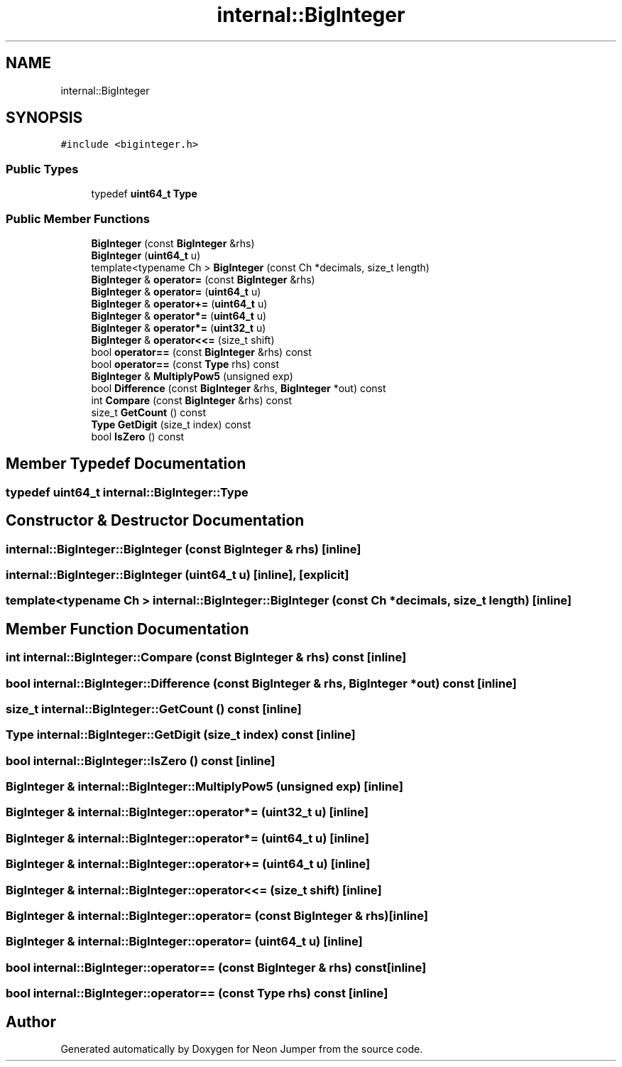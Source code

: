 .TH "internal::BigInteger" 3 "Fri Jan 14 2022" "Version 1.0.0" "Neon Jumper" \" -*- nroff -*-
.ad l
.nh
.SH NAME
internal::BigInteger
.SH SYNOPSIS
.br
.PP
.PP
\fC#include <biginteger\&.h>\fP
.SS "Public Types"

.in +1c
.ti -1c
.RI "typedef \fBuint64_t\fP \fBType\fP"
.br
.in -1c
.SS "Public Member Functions"

.in +1c
.ti -1c
.RI "\fBBigInteger\fP (const \fBBigInteger\fP &rhs)"
.br
.ti -1c
.RI "\fBBigInteger\fP (\fBuint64_t\fP u)"
.br
.ti -1c
.RI "template<typename Ch > \fBBigInteger\fP (const Ch *decimals, size_t length)"
.br
.ti -1c
.RI "\fBBigInteger\fP & \fBoperator=\fP (const \fBBigInteger\fP &rhs)"
.br
.ti -1c
.RI "\fBBigInteger\fP & \fBoperator=\fP (\fBuint64_t\fP u)"
.br
.ti -1c
.RI "\fBBigInteger\fP & \fBoperator+=\fP (\fBuint64_t\fP u)"
.br
.ti -1c
.RI "\fBBigInteger\fP & \fBoperator*=\fP (\fBuint64_t\fP u)"
.br
.ti -1c
.RI "\fBBigInteger\fP & \fBoperator*=\fP (\fBuint32_t\fP u)"
.br
.ti -1c
.RI "\fBBigInteger\fP & \fBoperator<<=\fP (size_t shift)"
.br
.ti -1c
.RI "bool \fBoperator==\fP (const \fBBigInteger\fP &rhs) const"
.br
.ti -1c
.RI "bool \fBoperator==\fP (const \fBType\fP rhs) const"
.br
.ti -1c
.RI "\fBBigInteger\fP & \fBMultiplyPow5\fP (unsigned exp)"
.br
.ti -1c
.RI "bool \fBDifference\fP (const \fBBigInteger\fP &rhs, \fBBigInteger\fP *out) const"
.br
.ti -1c
.RI "int \fBCompare\fP (const \fBBigInteger\fP &rhs) const"
.br
.ti -1c
.RI "size_t \fBGetCount\fP () const"
.br
.ti -1c
.RI "\fBType\fP \fBGetDigit\fP (size_t index) const"
.br
.ti -1c
.RI "bool \fBIsZero\fP () const"
.br
.in -1c
.SH "Member Typedef Documentation"
.PP 
.SS "typedef \fBuint64_t\fP \fBinternal::BigInteger::Type\fP"

.SH "Constructor & Destructor Documentation"
.PP 
.SS "internal::BigInteger::BigInteger (const \fBBigInteger\fP & rhs)\fC [inline]\fP"

.SS "internal::BigInteger::BigInteger (\fBuint64_t\fP u)\fC [inline]\fP, \fC [explicit]\fP"

.SS "template<typename Ch > internal::BigInteger::BigInteger (const Ch * decimals, size_t length)\fC [inline]\fP"

.SH "Member Function Documentation"
.PP 
.SS "int internal::BigInteger::Compare (const \fBBigInteger\fP & rhs) const\fC [inline]\fP"

.SS "bool internal::BigInteger::Difference (const \fBBigInteger\fP & rhs, \fBBigInteger\fP * out) const\fC [inline]\fP"

.SS "size_t internal::BigInteger::GetCount () const\fC [inline]\fP"

.SS "\fBType\fP internal::BigInteger::GetDigit (size_t index) const\fC [inline]\fP"

.SS "bool internal::BigInteger::IsZero () const\fC [inline]\fP"

.SS "\fBBigInteger\fP & internal::BigInteger::MultiplyPow5 (unsigned exp)\fC [inline]\fP"

.SS "\fBBigInteger\fP & internal::BigInteger::operator*= (\fBuint32_t\fP u)\fC [inline]\fP"

.SS "\fBBigInteger\fP & internal::BigInteger::operator*= (\fBuint64_t\fP u)\fC [inline]\fP"

.SS "\fBBigInteger\fP & internal::BigInteger::operator+= (\fBuint64_t\fP u)\fC [inline]\fP"

.SS "\fBBigInteger\fP & internal::BigInteger::operator<<= (size_t shift)\fC [inline]\fP"

.SS "\fBBigInteger\fP & internal::BigInteger::operator= (const \fBBigInteger\fP & rhs)\fC [inline]\fP"

.SS "\fBBigInteger\fP & internal::BigInteger::operator= (\fBuint64_t\fP u)\fC [inline]\fP"

.SS "bool internal::BigInteger::operator== (const \fBBigInteger\fP & rhs) const\fC [inline]\fP"

.SS "bool internal::BigInteger::operator== (const \fBType\fP rhs) const\fC [inline]\fP"


.SH "Author"
.PP 
Generated automatically by Doxygen for Neon Jumper from the source code\&.
